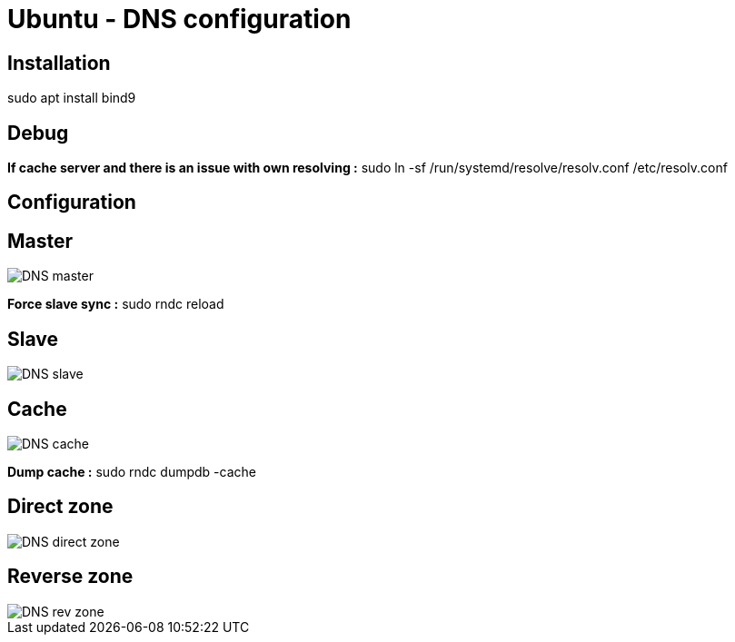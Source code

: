 = Ubuntu - DNS configuration

== Installation
sudo apt install bind9

== Debug
*If cache server and there is an issue with own resolving :* sudo ln -sf /run/systemd/resolve/resolv.conf /etc/resolv.conf 

== Configuration

== Master
image::../../Images/Services/DNS_master.png[]

*Force slave sync :* sudo rndc reload

== Slave
image::../../Images/Services/DNS_slave.png[]

== Cache
image::../../Images/Services/DNS_cache.png[]

*Dump cache :* sudo rndc dumpdb -cache

== Direct zone
image::../../Images/Services/DNS_direct_zone.png[]

== Reverse zone
image::../../Images/Services/DNS_rev_zone.png[]
